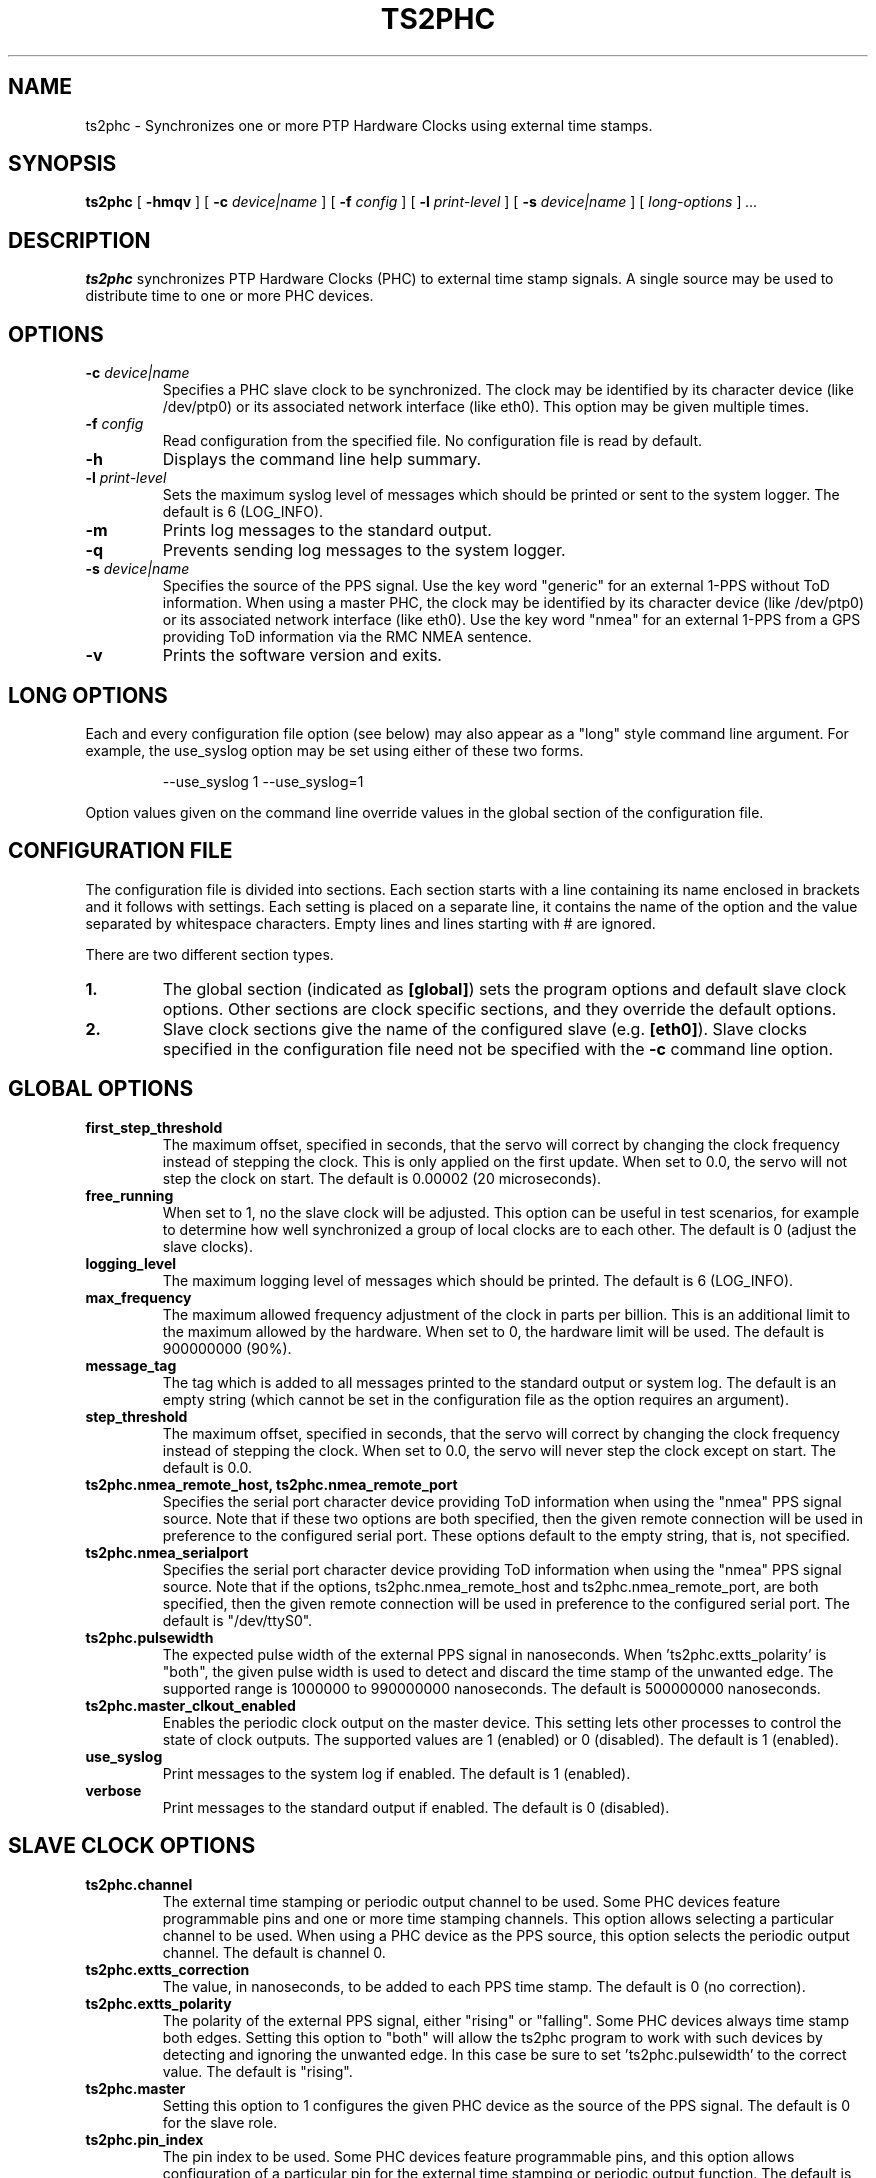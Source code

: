 .TH TS2PHC 8 "December 2019" "linuxptp"
.SH NAME
ts2phc - Synchronizes one or more PTP Hardware Clocks using external time stamps.

.SH SYNOPSIS
.B ts2phc
[
.B \-hmqv
] [
.BI \-c " device|name"
] [
.BI \-f " config"
] [
.BI \-l " print-level"
] [
.BI \-s " device|name"
] [
.I long-options
]
.I .\|.\|.

.SH DESCRIPTION
.B ts2phc
synchronizes PTP Hardware Clocks (PHC) to external time stamp signals.
A single source may be used to distribute time to one or more PHC devices.

.SH OPTIONS
.TP
.BI \-c " device|name"
Specifies a PHC slave clock to be synchronized.
The clock may be identified by its character device (like /dev/ptp0)
or its associated network interface (like eth0).
This option may be given multiple times.
.TP
.BI \-f " config"
Read configuration from the specified file.
No configuration file is read by default.
.TP
.BI \-h
Displays the command line help summary.
.TP
.BI \-l " print-level"
Sets the maximum syslog level of messages which should be printed or
sent to the system logger. The default is 6 (LOG_INFO).
.TP
.B \-m
Prints log messages to the standard output.
.TP
.B \-q
Prevents sending log messages to the system logger.
.TP
.BI \-s " device|name"
Specifies the source of the PPS signal.
Use the key word "generic" for an external 1-PPS without ToD information.
When using a master PHC, the clock may be identified by its character
device (like /dev/ptp0) or its associated network interface (like
eth0).
Use the key word "nmea" for an external 1-PPS from a GPS providing ToD
information via the RMC NMEA sentence.
.TP
.B \-v
Prints the software version and exits.

.SH LONG OPTIONS

Each and every configuration file option (see below) may also appear
as a "long" style command line argument.  For example, the use_syslog
option may be set using either of these two forms.

.RS
\f(CW\-\-use_syslog 1   \-\-use_syslog=1\fP
.RE

Option values given on the command line override values in the global
section of the configuration file.

.SH CONFIGURATION FILE

The configuration file is divided into sections. Each section starts with a
line containing its name enclosed in brackets and it follows with settings.
Each setting is placed on a separate line, it contains the name of the
option and the value separated by whitespace characters. Empty lines and lines
starting with # are ignored.

There are two different section types.

.TP
.B 1.
The global section (indicated as
.BR [global] )
sets the program options and default slave clock options. Other
sections are clock specific sections, and they override the default
options.
.TP
.B 2.
Slave clock sections give the name of the configured slave (e.g.
.BR [eth0] ).
Slave clocks specified in the configuration file need not be specified
with the
.B \-c
command line option.

.SH GLOBAL OPTIONS

.TP
.B first_step_threshold
The maximum offset, specified in seconds, that the servo will correct
by changing the clock frequency instead of stepping the clock. This is
only applied on the first update. When set to 0.0, the servo will not
step the clock on start.
The default is 0.00002 (20 microseconds).
.TP
.B free_running
When set to 1, no the slave clock will be adjusted.
This option can be useful in test scenarios, for example to determine
how well synchronized a group of local clocks are to each other.
The default is 0 (adjust the slave clocks).
.TP
.B logging_level
The maximum logging level of messages which should be printed.
The default is 6 (LOG_INFO).
.TP
.B max_frequency
The maximum allowed frequency adjustment of the clock in parts per
billion.  This is an additional limit to the maximum allowed by the
hardware. When set to 0, the hardware limit will be used.
The default is 900000000 (90%).
.TP
.B message_tag
The tag which is added to all messages printed to the standard output
or system log.  The default is an empty string (which cannot be set in
the configuration file as the option requires an argument).
.TP
.B step_threshold
The maximum offset, specified in seconds, that the servo will correct
by changing the clock frequency instead of stepping the clock. When
set to 0.0, the servo will never step the clock except on start.
The default is 0.0.
.TP
.B ts2phc.nmea_remote_host, ts2phc.nmea_remote_port
Specifies the serial port character device providing ToD information
when using the "nmea" PPS signal source.  Note that if these two
options are both specified, then the given remote connection will be
used in preference to the configured serial port.
These options default to the empty string, that is, not specified.
.TP
.B ts2phc.nmea_serialport
Specifies the serial port character device providing ToD information
when using the "nmea" PPS signal source.  Note that if the options,
ts2phc.nmea_remote_host and ts2phc.nmea_remote_port, are both
specified, then the given remote connection will be used in preference
to the configured serial port.
The default is "/dev/ttyS0".
.TP
.B ts2phc.pulsewidth
The expected pulse width of the external PPS signal in nanoseconds.
When 'ts2phc.extts_polarity' is "both", the given pulse width is used
to detect and discard the time stamp of the unwanted edge.
The supported range is 1000000 to 990000000 nanoseconds.
The default is 500000000 nanoseconds.
.TP
.B ts2phc.master_clkout_enabled
Enables the periodic clock output on the master device.
This setting lets other processes to control the state of clock outputs.
The supported values are 1 (enabled) or 0 (disabled).
The default is 1 (enabled).
.TP
.B use_syslog
Print messages to the system log if enabled.  The default is 1 (enabled).
.TP
.B verbose
Print messages to the standard output if enabled.  The default is 0 (disabled).

.SH SLAVE CLOCK OPTIONS

.TP
.B ts2phc.channel
The external time stamping or periodic output channel to be used.
Some PHC devices feature programmable pins and one or more time
stamping channels.  This option allows selecting a particular channel
to be used.  When using a PHC device as the PPS source, this option
selects the periodic output channel.
The default is channel 0.
.TP
.B ts2phc.extts_correction
The value, in nanoseconds, to be added to each PPS time stamp.
The default is 0 (no correction).
.TP
.B ts2phc.extts_polarity
The polarity of the external PPS signal, either "rising" or "falling".
Some PHC devices always time stamp both edges.  Setting this option to
"both" will allow the ts2phc program to work with such devices by
detecting and ignoring the unwanted edge.  In this case be sure to
set 'ts2phc.pulsewidth' to the correct value.
The default is "rising".
.TP
.B ts2phc.master
Setting this option to 1 configures the given PHC device as the source
of the PPS signal.
The default is 0 for the slave role.
.TP
.B ts2phc.pin_index
The pin index to be used.
Some PHC devices feature programmable pins, and this option allows
configuration of a particular pin for the external time stamping or
periodic output function.
The default is pin index 0.

.SH WARNING

Be cautious when sharing the same configuration file between ptp4l,
phc2sys, and ts2phc.  Keep in mind that values specified in the
configuration file take precedence over the default values.  If an
option which is common to the other programs is set in the
configuration file, then the value will be applied to all the programs
using the file, and this might not be what is expected.

It is recommended to use separate configuration files for ptp4l,
phc2sys, and ts2phc in order to avoid any unexpected behavior.

.SH SEE ALSO
.BR phc2sys (8)
.BR ptp4l (8)
